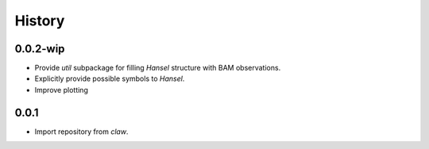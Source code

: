 History
=======

0.0.2-wip
-----
* Provide `util` subpackage for filling `Hansel` structure with BAM observations.
* Explicitly provide possible symbols to `Hansel`.
* Improve plotting

0.0.1
-----
* Import repository from `claw`.
